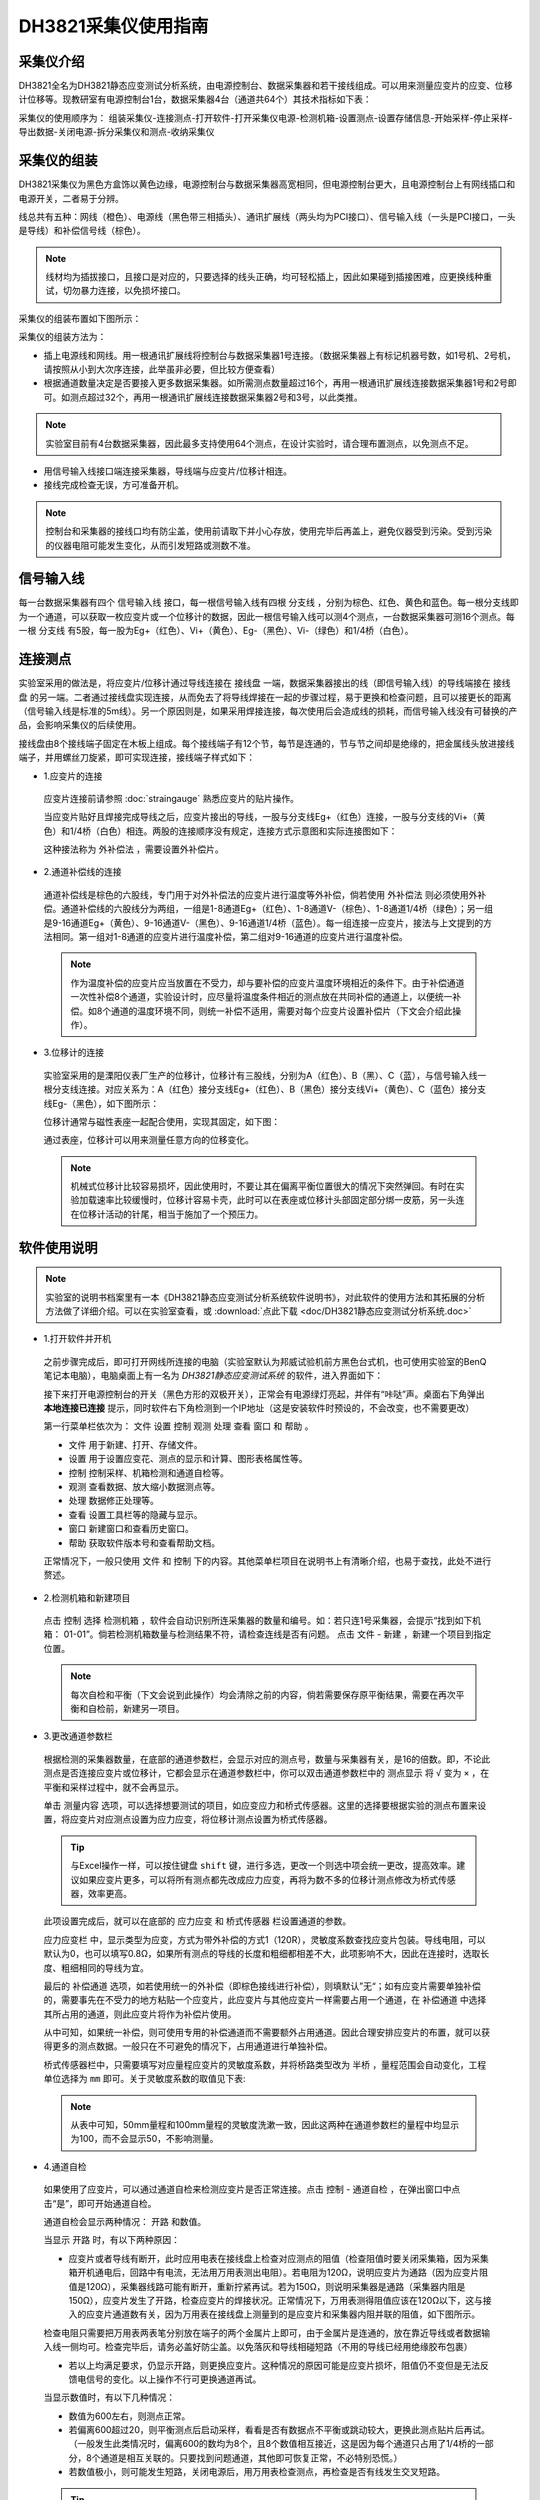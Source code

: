 DH3821采集仪使用指南
===============================================

采集仪介绍
-------------

DH3821全名为DH3821静态应变测试分析系统，由电源控制台、数据采集器和若干接线组成。可以用来测量应变片的应变、位移计位移等。现教研室有电源控制台1台，数据采集器4台（通道共64个）其技术指标如下表：

.. image:: img/DH3821/DH3821parameter.png
   
采集仪的使用顺序为： 组装采集仪-连接测点-打开软件-打开采集仪电源-检测机箱-设置测点-设置存储信息-开始采样-停止采样-导出数据-关闭电源-拆分采集仪和测点-收纳采集仪
   
采集仪的组装
-------------

DH3821采集仪为黑色方盒饰以黄色边缘，电源控制台与数据采集器高宽相同，但电源控制台更大，且电源控制台上有网线插口和电源开关，二者易于分辨。

线总共有五种：网线（橙色）、电源线（黑色带三相插头）、通讯扩展线（两头均为PCI接口）、信号输入线（一头是PCI接口，一头是导线）和补偿信号线（棕色）。

.. note:: 线材均为插拔接口，且接口是对应的，只要选择的线头正确，均可轻松插上，因此如果碰到插接困难，应更换线种重试，切勿暴力连接，以免损坏接口。

采集仪的组装布置如下图所示：

.. image:: img/DH3821/DH3821layout.png

采集仪的组装方法为：

- 插上电源线和网线。用一根通讯扩展线将控制台与数据采集器1号连接。（数据采集器上有标记机器号数，如1号机、2号机，请按照从小到大次序连接，此举虽非必要，但比较方便查看）
- 根据通道数量决定是否要接入更多数据采集器。如所需测点数量超过16个，再用一根通讯扩展线连接数据采集器1号和2号即可。如测点超过32个，再用一根通讯扩展线连接数据采集器2号和3号，以此类推。
 
.. note:: 实验室目前有4台数据采集器，因此最多支持使用64个测点，在设计实验时，请合理布置测点，以免测点不足。


- 用信号输入线接口端连接采集器，导线端与应变片/位移计相连。
 
- 接线完成检查无误，方可准备开机。


.. note:: 控制台和采集器的接线口均有防尘盖，使用前请取下并小心存放，使用完毕后再盖上，避免仪器受到污染。受到污染的仪器电阻可能发生变化，从而引发短路或测数不准。

信号输入线
-------------

每一台数据采集器有四个 ``信号输入线`` 接口，每一根信号输入线有四根 ``分支线`` ，分别为棕色、红色、黄色和蓝色。每一根分支线即为一个通道，可以获取一枚应变片或一个位移计的数据，因此一根信号输入线可以测4个测点，一台数据采集器可测16个测点。每一根 ``分支线`` 有5股，每一股为Eg+（红色）、Vi+（黄色）、Eg-（黑色）、Vi-（绿色）和1/4桥（白色）。

.. image:: img/DH3821/cable.png



连接测点
-------------

实验室采用的做法是，将应变片/位移计通过导线连接在 ``接线盘`` 一端，数据采集器接出的线（即信号输入线）的导线端接在 ``接线盘`` 的另一端。二者通过接线盘实现连接，从而免去了将导线焊接在一起的步骤过程，易于更换和检查问题，且可以接更长的距离（信号输入线是标准的5m线）。另一个原因则是，如果采用焊接连接，每次使用后会造成线的损耗，而信号输入线没有可替换的产品，会影响采集仪的后续使用。

接线盘由8个接线端子固定在木板上组成。每个接线端子有12个节，每节是连通的，节与节之间却是绝缘的，把金属线头放进接线端子，并用螺丝刀旋紧，即可实现连接，接线端子样式如下：

.. image:: img/DH3821/jiexianpan.png


- 1.应变片的连接

 应变片连接前请参照 :doc:`straingauge` 熟悉应变片的贴片操作。
 
 当应变片贴好且焊接完成导线之后，应变片接出的导线，一股与分支线Eg+（红色）连接，一股与分支线的Vi+（黄色）和1/4桥（白色）相连。两股的连接顺序没有规定，连接方式示意图和实际连接图如下：
 
 .. image:: img/DH3821/strainconnection.png

 .. image:: img/DH3821/straintocable.png


 这种接法称为 ``外补偿法`` ，需要设置外补偿片。 
   
- 2.通道补偿线的连接

 通道补偿线是棕色的六股线，专门用于对外补偿法的应变片进行温度等外补偿，倘若使用 ``外补偿法`` 则必须使用外补偿。通道补偿线的六股线分为两组，一组是1-8通道Eg+（红色）、1-8通道V-（棕色）、1-8通道1/4桥（绿色）；另一组是9-16通道Eg+（黄色）、9-16通道V-（黑色）、9-16通道1/4桥（蓝色）。每一组连接一应变片，接法与上文提到的方法相同。第一组对1-8通道的应变片进行温度补偿，第二组对9-16通道的应变片进行温度补偿。
 
 .. note:: 作为温度补偿的应变片应当放置在不受力，却与要补偿的应变片温度环境相近的条件下。由于补偿通道一次性补偿8个通道，实验设计时，应尽量将温度条件相近的测点放在共同补偿的通道上，以便统一补偿。如8个通道的温度环境不同，则统一补偿不适用，需要对每个应变片设置补偿片（下文会介绍此操作）。
   
- 3.位移计的连接

 实验室采用的是溧阳仪表厂生产的位移计，位移计有三股线，分别为A（红色）、B（黑）、C（蓝），与信号输入线一根分支线连接。对应关系为：A（红色）接分支线Eg+（红色）、B（黑色）接分支线Vi+（黄色）、C（蓝色）接分支线Eg-（黑色），如下图所示：

 .. image:: img/DH3821/LVDTconnection.png
   
 .. image:: img/DH3821/LVDTtocable.png
   
 位移计通常与磁性表座一起配合使用，实现其固定，如下图：

 .. image:: img/DH3821/LVDTandmagnet.png

 通过表座，位移计可以用来测量任意方向的位移变化。
 
 .. note:: 机械式位移计比较容易损坏，因此使用时，不要让其在偏离平衡位置很大的情况下突然弹回。有时在实验加载速率比较缓慢时，位移计容易卡壳，此时可以在表座或位移计头部固定部分绑一皮筋，另一头连在位移计活动的针尾，相当于施加了一个预压力。
   
软件使用说明
-------------

.. note:: 实验室的说明书档案里有一本《DH3821静态应变测试分析系统软件说明书》，对此软件的使用方法和其拓展的分析方法做了详细介绍。可以在实验室查看，或 :download:`点此下载 <doc/DH3821静态应变测试分析系统.doc>`

- 1.打开软件并开机

 之前步骤完成后，即可打开网线所连接的电脑（实验室默认为邦威试验机前方黑色台式机，也可使用实验室的BenQ笔记本电脑），电脑桌面上有一名为 `DH3821静态应变测试系统` 的软件，进入界面如下：
 
 .. image:: img/DH3821/DH3821software.png
 
 
 接下来打开电源控制台的开关（黑色方形的双极开关），正常会有电源绿灯亮起，并伴有“咔哒”声。桌面右下角弹出 **本地连接已连接** 提示，同时软件右下角检测到一个IP地址（这是安装软件时预设的，不会改变，也不需要更改）
 
 第一行菜单栏依次为： ``文件`` ``设置`` ``控制`` ``观测`` ``处理`` ``查看`` ``窗口`` 和 ``帮助`` 。
 
 * ``文件`` 用于新建、打开、存储文件。
 
 * ``设置`` 用于设置应变花、测点的显示和计算、图形表格属性等。
 
 * ``控制`` 控制采样、机箱检测和通道自检等。
 
 * ``观测`` 查看数据、放大缩小数据测点等。
 
 * ``处理`` 数据修正处理等。
 
 * ``查看`` 设置工具栏等的隐藏与显示。
 
 * ``窗口`` 新建窗口和查看历史窗口。
 
 * ``帮助`` 获取软件版本号和查看帮助文档。
 
 正常情况下，一般只使用 ``文件`` 和 ``控制`` 下的内容。其他菜单栏项目在说明书上有清晰介绍，也易于查找，此处不进行赘述。

- 2.检测机箱和新建项目
 
 点击 ``控制`` 选择 ``检测机箱`` ，软件会自动识别所连采集器的数量和编号。如：若只连1号采集器，会提示“找到如下机箱： 01-01”。倘若检测机箱数量与检测结果不符，请检查连线是否有问题。
 点击 ``文件`` - ``新建`` ，新建一个项目到指定位置。
 
 .. image:: img/DH3821/findthemachine.png

 .. note:: 每次自检和平衡（下文会说到此操作）均会清除之前的内容，倘若需要保存原平衡结果，需要在再次平衡和自检前，新建另一项目。


- 3.更改通道参数栏

 根据检测的采集器数量，在底部的通道参数栏，会显示对应的测点号，数量与采集器有关，是16的倍数。即，不论此测点是否连接应变片或位移计，它都会显示在通道参数栏中，你可以双击通道参数栏中的 ``测点显示`` 将 ``√`` 变为 ``×`` ，在平衡和采样过程中，就不会再显示。
 
 单击 ``测量内容`` 选项，可以选择想要测试的项目，如应变应力和桥式传感器。这里的选择要根据实验的测点布置来设置，将应变片对应测点设置为应力应变，将位移计测点设置为桥式传感器。
 
 
 .. tip:: 与Excel操作一样，可以按住键盘 ``shift`` 键，进行多选，更改一个则选中项会统一更改，提高效率。建议如果应变片更多，可以将所有测点都先改成应力应变，再将为数不多的位移计测点修改为桥式传感器，效率更高。

 此项设置完成后，就可以在底部的 ``应力应变`` 和 ``桥式传感器`` 栏设置通道的参数。
 
 ``应力应变栏`` 中，显示类型为应变，方式为带外补偿的方式1（120R），灵敏度系数查找应变片包装。导线电阻，可以默认为0，也可以填写0.8Ω，如果所有测点的导线的长度和粗细都相差不大，此项影响不大，因此在连接时，选取长度、粗细相同的导线为宜。
 
 .. image:: img/DH3821/yingbianpianlingminduxishu.png
 
 最后的 ``补偿通道`` 选项，如若使用统一的外补偿（即棕色接线进行补偿），则填默认”无“；如有应变片需要单独补偿的，需要事先在不受力的地方粘贴一个应变片，此应变片与其他应变片一样需要占用一个通道，在 ``补偿通道`` 中选择其所占用的通道，则此应变片将作为补偿片使用。
 
 从中可知，如果统一补偿，则可使用专用的补偿通道而不需要额外占用通道。因此合理安排应变片的布置，就可以获得更多的测点数据。一般只在不可避免的情况下，占用通道进行单独补偿。
 
 .. image:: img/DH3821/channelsetting.png

   
 桥式传感器栏中，只需要填写对应量程应变片的灵敏度系数，并将桥路类型改为 ``半桥`` ，量程范围会自动变化，工程单位选择为 ``mm`` 即可。关于灵敏度系数的取值见下表:
 
 .. image:: img/DH3821/channelsetting2.png
   
 .. image:: img/DH3821/LVDTparameter.png
  
 .. note:: 从表中可知，50mm量程和100mm量程的灵敏度洗漱一致，因此这两种在通道参数栏的量程中均显示为100，而不会显示50，不影响测量。
   
- 4.通道自检

 如果使用了应变片，可以通过通道自检来检测应变片是否正常连接。点击 ``控制`` - ``通道自检`` ，在弹出窗口中点击“是”，即可开始通道自检。
 
 .. image:: img/DH3821/channelcheck.png
 
 通道自检会显示两种情况： ``开路`` 和数值。
 
 当显示 ``开路`` 时，有以下两种原因：
 
 * 应变片或者导线有断开，此时应用电表在接线盘上检查对应测点的阻值（检查阻值时要关闭采集箱，因为采集箱开机通电后，回路中有电流，无法用万用表测出电阻）。若电阻为120Ω，说明应变片为通路（因为应变片阻值是120Ω），采集器线路可能有断开，重新拧紧再试。若为150Ω，则说明采集器是通路（采集器内阻是150Ω），应变片发生了开路，检查应变片的焊接状况。正常情况下，万用表测得阻值应该在120Ω以下，这与接入的应变片通道数有关，因为万用表在接线盘上测量到的是应变片和采集器内阻并联的阻值，如下图所示。
 
 .. image:: img/DH3821/parallel.png
 
 
 检查电阻只需要把万用表两表笔分别放在端子的两个金属片上即可，由于金属片是连通的，放在靠近导线或者数据输入线一侧均可。检查完毕后，请务必盖好防尘盖。以免落灰和导线相碰短路（不用的导线已经用绝缘胶布包裹）
 
 .. image:: img/DH3821/checkforstrain.png

 * 若以上均满足要求，仍显示开路，则更换应变片。这种情况的原因可能是应变片损坏，阻值仍不变但是无法反馈电信号的变化。以上操作不行可更换通道再试。
 
 当显示数值时，有以下几种情况：
 
 * 数值为600左右，则测点正常。
 * 若偏离600超过20，则平衡测点后启动采样，看看是否有数据点不平衡或跳动较大，更换此测点贴片后再试。（一般发生此类情况时，偏离600的数均为8个，且8个数值相互接近，这是因为每个通道只占用了1/4桥的一部分，8个通道是相互关联的。只要找到问题通道，其他即可恢复正常，不必特别恐慌。）
 
 * 若数值极小，则可能发生短路，关闭电源后，用万用表检查测点，再检查是否有线发生交叉短路。
 
 .. tip:: 为避免短路，不用的线头建议使用绝缘胶带一层进行包裹，抽取方便，当使用时，只需要将胶带抽掉即可。当通道自检正常后，即可开始平衡测点了。
 
- 5.平衡测点

 平衡测点，即对应变片的值进行归零操作。操作方法为： 点击 ``控制`` - ``平衡测点`` - ``确定`` 。等待数秒后，会显示平衡结果。正常情况下平衡结果为一数值（一般不会超过2000），当测点出现问题时，会出现 **未平衡** 提示或者数值很大，见下图，此时则需要排查接线等问题。
 
.. image:: img/DH3821/balance.png
   
- 6.启动采样

 当平衡测点结果均在正常值时，即可以尝试开始采样。 操作方法为：点击 ``控制`` - ``启动采样`` 。如果之前忘记新建文件夹，在这里会提示你建立文件夹，之后才开始采样。采样开始后，可不施加荷载观察几分钟，对于应变片，数据为整数，若数值均在0左右（波动不超过10），则该测点完好。如果是位移计，数据为3位小数，数值均在0.000左右（波动不超过0.010或0.020，与量程有关），则位移计正常。如果测点跳跃较大，则需要停止采样后，检查该测点，再重新采样（应变片检查焊接情况，导线是否受到拉扯，引线是否接触到金属表面；位移计可以更换一个再试）。达到以上标准后，可以开始正式采样并施加荷载。

- 7.停止采样和数据导出

 当试验结束采样完成时，即可停止采样。操作方法为：点击 ``控制`` - ``结束采样`` 。采样停止后，可以点击 ``文件`` - ``另存为`` ，可以看到采集仪提供了多种输出格式，文本、位图、Excel和Matlab文件，一般情况下我们选择另存为Excel文件。点击 ``另存为Excel文件`` 后，会弹出下图窗口。

 .. image:: img/DH3821/saveExcel.png


 如果使用采集器数量多于1个，记得点选 ``所有测点`` ，否则只会显示一个采集器的测点。 ``>>`` 会选中左侧框中所有测点进行输出，``>`` 则只选择鼠标点选的测点。下面的 ``选项`` 中内容可全部勾选，``确认`` ，选择保存路径和文件名即可。

 .. Tip:: 当位移计和应变片同时存在时，二者的小数位数不同，导出时只能统一导出一种数据格式。因此位移计数据和应变片数据应分开导出。在导出相应项目前，点击菜单栏 ``设置`` - ``表格属性`` ，在小数位设置中，选择对应要导出的项目，填写对应的位数，再按以上步骤导出即可。


 .. image:: img/DH3821/decimal.png


注意事项
-------------
 
- 当有使用本说明未提及功能时，请一定仔细查看说明书说明或咨询厂家，避免造成数据错误，影响日后数据分析。
- 采集仪应当放在平面上，避免振动。不使用时盖好防尘盖并进行覆盖，防止落灰积灰。
- 关于仪器技术问题和维护，可以拨打电话 ``13788934849（朱工程师）`` 或 ``021-50271788`` 寻求帮助。
